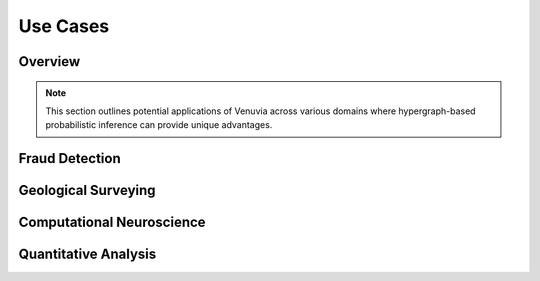 Use Cases
============================

Overview
--------

.. note::
   This section outlines potential applications of Venuvia across various domains 
   where hypergraph-based probabilistic inference can provide unique advantages.

Fraud Detection
---------------

.. todo::
   Describe how Venuvia can model coordinated fraudulent activities, detect patterns, 
   and leverage probabilistic hypergraph algorithms.

Geological Surveying
-------------------

.. todo::
   Describe applications in geophysical surveys, modeling multi-site dependencies, 
   and analyzing complex spatial correlations with hypergraphs.

Computational Neuroscience
-------------------------

.. todo::
   Describe applications in neural network modeling, synaptic connectivity, and 
   probabilistic inference over hypergraph representations of brain structures.

Quantitative Analysis
--------------------

.. todo::
   Describe applications in financial modeling, risk assessment, tensor-based 
   statistical analysis, and decision-making using probabilistic hypergraphs.
